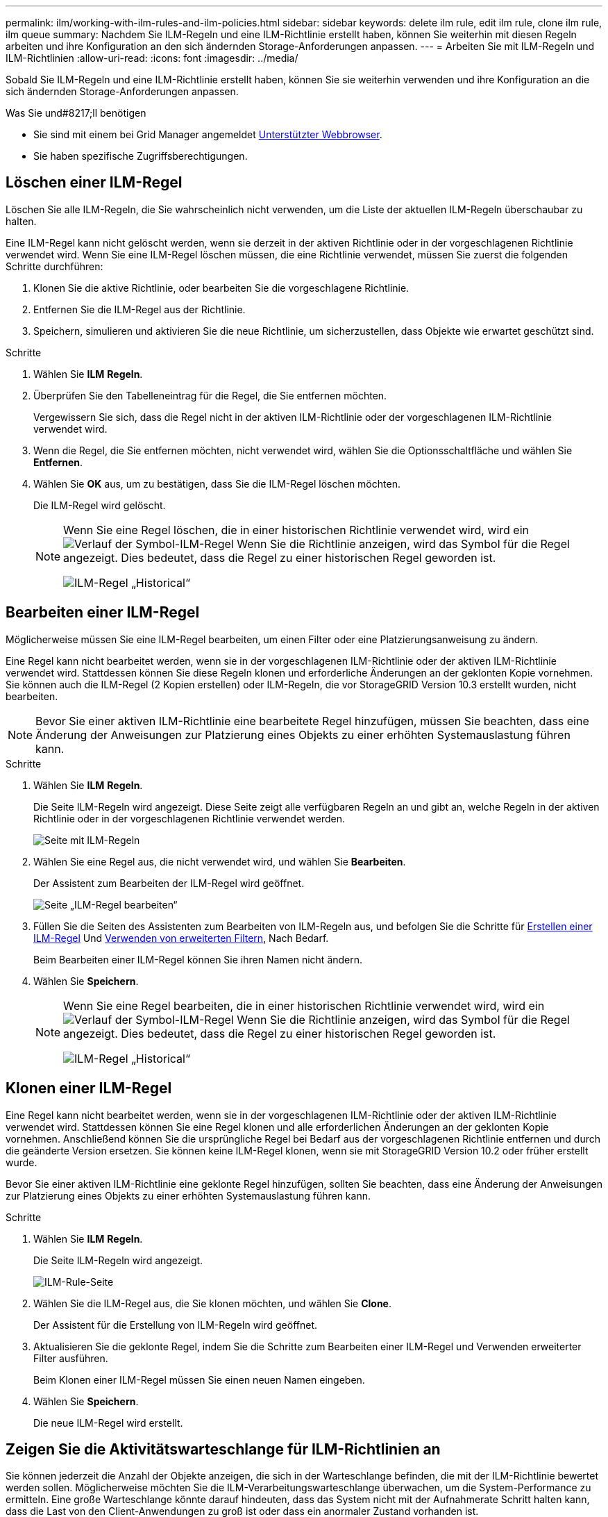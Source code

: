 ---
permalink: ilm/working-with-ilm-rules-and-ilm-policies.html 
sidebar: sidebar 
keywords: delete ilm rule, edit ilm rule, clone ilm rule, ilm queue 
summary: Nachdem Sie ILM-Regeln und eine ILM-Richtlinie erstellt haben, können Sie weiterhin mit diesen Regeln arbeiten und ihre Konfiguration an den sich ändernden Storage-Anforderungen anpassen. 
---
= Arbeiten Sie mit ILM-Regeln und ILM-Richtlinien
:allow-uri-read: 
:icons: font
:imagesdir: ../media/


[role="lead"]
Sobald Sie ILM-Regeln und eine ILM-Richtlinie erstellt haben, können Sie sie weiterhin verwenden und ihre Konfiguration an die sich ändernden Storage-Anforderungen anpassen.

.Was Sie und#8217;ll benötigen
* Sie sind mit einem bei Grid Manager angemeldet xref:../admin/web-browser-requirements.adoc[Unterstützter Webbrowser].
* Sie haben spezifische Zugriffsberechtigungen.




== Löschen einer ILM-Regel

Löschen Sie alle ILM-Regeln, die Sie wahrscheinlich nicht verwenden, um die Liste der aktuellen ILM-Regeln überschaubar zu halten.

Eine ILM-Regel kann nicht gelöscht werden, wenn sie derzeit in der aktiven Richtlinie oder in der vorgeschlagenen Richtlinie verwendet wird. Wenn Sie eine ILM-Regel löschen müssen, die eine Richtlinie verwendet, müssen Sie zuerst die folgenden Schritte durchführen:

. Klonen Sie die aktive Richtlinie, oder bearbeiten Sie die vorgeschlagene Richtlinie.
. Entfernen Sie die ILM-Regel aus der Richtlinie.
. Speichern, simulieren und aktivieren Sie die neue Richtlinie, um sicherzustellen, dass Objekte wie erwartet geschützt sind.


.Schritte
. Wählen Sie *ILM* *Regeln*.
. Überprüfen Sie den Tabelleneintrag für die Regel, die Sie entfernen möchten.
+
Vergewissern Sie sich, dass die Regel nicht in der aktiven ILM-Richtlinie oder der vorgeschlagenen ILM-Richtlinie verwendet wird.

. Wenn die Regel, die Sie entfernen möchten, nicht verwendet wird, wählen Sie die Optionsschaltfläche und wählen Sie *Entfernen*.
. Wählen Sie *OK* aus, um zu bestätigen, dass Sie die ILM-Regel löschen möchten.
+
Die ILM-Regel wird gelöscht.

+
[NOTE]
====
Wenn Sie eine Regel löschen, die in einer historischen Richtlinie verwendet wird, wird ein image:../media/icon_ilm_rule_historical.png["Verlauf der Symbol-ILM-Regel"] Wenn Sie die Richtlinie anzeigen, wird das Symbol für die Regel angezeigt. Dies bedeutet, dass die Regel zu einer historischen Regel geworden ist.

image::../media/ilm_rule_historical.png[ILM-Regel „Historical“]

====




== Bearbeiten einer ILM-Regel

Möglicherweise müssen Sie eine ILM-Regel bearbeiten, um einen Filter oder eine Platzierungsanweisung zu ändern.

Eine Regel kann nicht bearbeitet werden, wenn sie in der vorgeschlagenen ILM-Richtlinie oder der aktiven ILM-Richtlinie verwendet wird. Stattdessen können Sie diese Regeln klonen und erforderliche Änderungen an der geklonten Kopie vornehmen. Sie können auch die ILM-Regel (2 Kopien erstellen) oder ILM-Regeln, die vor StorageGRID Version 10.3 erstellt wurden, nicht bearbeiten.


NOTE: Bevor Sie einer aktiven ILM-Richtlinie eine bearbeitete Regel hinzufügen, müssen Sie beachten, dass eine Änderung der Anweisungen zur Platzierung eines Objekts zu einer erhöhten Systemauslastung führen kann.

.Schritte
. Wählen Sie *ILM* *Regeln*.
+
Die Seite ILM-Regeln wird angezeigt. Diese Seite zeigt alle verfügbaren Regeln an und gibt an, welche Regeln in der aktiven Richtlinie oder in der vorgeschlagenen Richtlinie verwendet werden.

+
image::../media/ilm_rules_page_with_edit_and_clone_enabled.png[Seite mit ILM-Regeln]

. Wählen Sie eine Regel aus, die nicht verwendet wird, und wählen Sie *Bearbeiten*.
+
Der Assistent zum Bearbeiten der ILM-Regel wird geöffnet.

+
image::../media/edit_ilm_rule_step_1.png[Seite „ILM-Regel bearbeiten“]

. Füllen Sie die Seiten des Assistenten zum Bearbeiten von ILM-Regeln aus, und befolgen Sie die Schritte für xref:access-create-ilm-rule-wizard.adoc[Erstellen einer ILM-Regel] Und xref:using-advanced-filters-in-ilm-rules.adoc[Verwenden von erweiterten Filtern], Nach Bedarf.
+
Beim Bearbeiten einer ILM-Regel können Sie ihren Namen nicht ändern.

. Wählen Sie *Speichern*.
+
[NOTE]
====
Wenn Sie eine Regel bearbeiten, die in einer historischen Richtlinie verwendet wird, wird ein image:../media/icon_ilm_rule_historical.png["Verlauf der Symbol-ILM-Regel"] Wenn Sie die Richtlinie anzeigen, wird das Symbol für die Regel angezeigt. Dies bedeutet, dass die Regel zu einer historischen Regel geworden ist.

image::../media/ilm_rule_historical.png[ILM-Regel „Historical“]

====




== Klonen einer ILM-Regel

Eine Regel kann nicht bearbeitet werden, wenn sie in der vorgeschlagenen ILM-Richtlinie oder der aktiven ILM-Richtlinie verwendet wird. Stattdessen können Sie eine Regel klonen und alle erforderlichen Änderungen an der geklonten Kopie vornehmen. Anschließend können Sie die ursprüngliche Regel bei Bedarf aus der vorgeschlagenen Richtlinie entfernen und durch die geänderte Version ersetzen. Sie können keine ILM-Regel klonen, wenn sie mit StorageGRID Version 10.2 oder früher erstellt wurde.

Bevor Sie einer aktiven ILM-Richtlinie eine geklonte Regel hinzufügen, sollten Sie beachten, dass eine Änderung der Anweisungen zur Platzierung eines Objekts zu einer erhöhten Systemauslastung führen kann.

.Schritte
. Wählen Sie *ILM* *Regeln*.
+
Die Seite ILM-Regeln wird angezeigt.

+
image::../media/ilm_rules_page_with_edit_and_clone_enabled.png[ILM-Rule-Seite]

. Wählen Sie die ILM-Regel aus, die Sie klonen möchten, und wählen Sie *Clone*.
+
Der Assistent für die Erstellung von ILM-Regeln wird geöffnet.

. Aktualisieren Sie die geklonte Regel, indem Sie die Schritte zum Bearbeiten einer ILM-Regel und Verwenden erweiterter Filter ausführen.
+
Beim Klonen einer ILM-Regel müssen Sie einen neuen Namen eingeben.

. Wählen Sie *Speichern*.
+
Die neue ILM-Regel wird erstellt.





== Zeigen Sie die Aktivitätswarteschlange für ILM-Richtlinien an

Sie können jederzeit die Anzahl der Objekte anzeigen, die sich in der Warteschlange befinden, die mit der ILM-Richtlinie bewertet werden sollen. Möglicherweise möchten Sie die ILM-Verarbeitungswarteschlange überwachen, um die System-Performance zu ermitteln. Eine große Warteschlange könnte darauf hindeuten, dass das System nicht mit der Aufnahmerate Schritt halten kann, dass die Last von den Client-Anwendungen zu groß ist oder dass ein anormaler Zustand vorhanden ist.

.Schritte
. Wählen Sie *Dashboard*.
+
image::../media/grid_manager_dashboard.png[Dashboard in der Grid-Managementoberfläche]

. Überwachen Sie den Abschnitt Information Lifecycle Management (ILM).
+
Sie können das Fragezeichen auswählen image:../media/icon_nms_question.png["Fragezeichen-Symbol"] Um eine Beschreibung der Elemente in diesem Abschnitt anzuzeigen.



